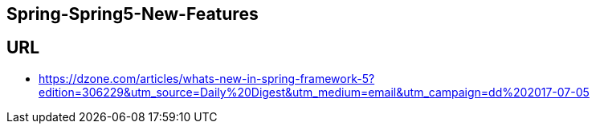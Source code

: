 ## Spring-Spring5-New-Features

## URL
* https://dzone.com/articles/whats-new-in-spring-framework-5?edition=306229&utm_source=Daily%20Digest&utm_medium=email&utm_campaign=dd%202017-07-05